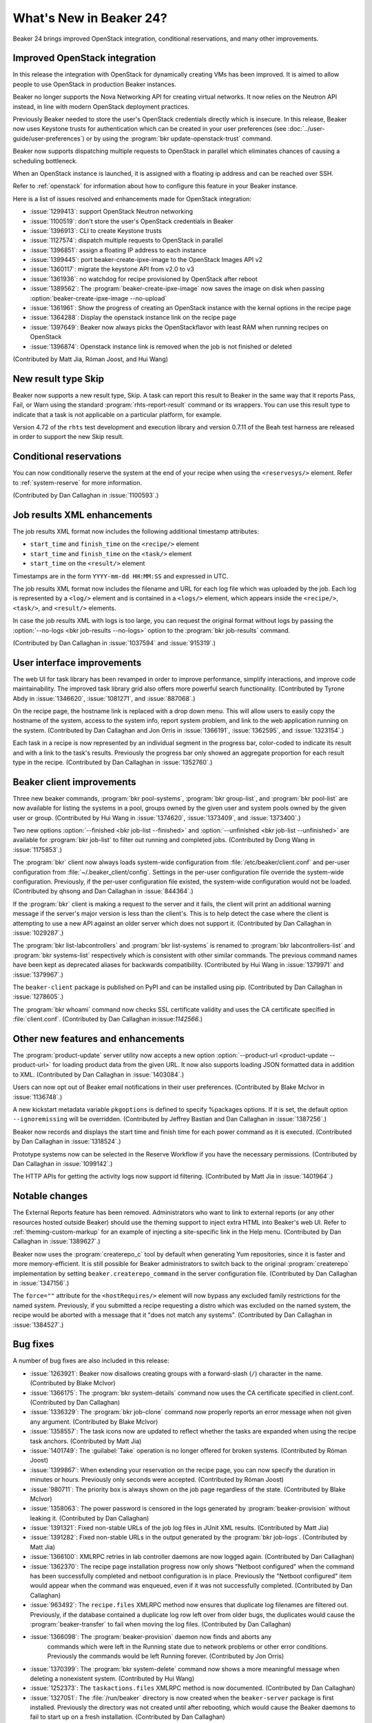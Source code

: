 What's New in Beaker 24?
========================

Beaker 24 brings improved OpenStack integration, conditional reservations, and many
other improvements.

Improved OpenStack integration
------------------------------

In this release the integration with OpenStack for dynamically creating VMs has
been improved. It is aimed to allow people to use OpenStack in production Beaker
instances.

Beaker no longer supports the Nova Networking API for creating virtual networks.
It now relies on the Neutron API instead, in line with modern OpenStack deployment
practices.

Previously Beaker needed to store the user's OpenStack credentials directly which
is insecure. In this release, Beaker now uses Keystone trusts for authentication
which can be created in your user preferences (see :doc:`../user-guide/user-preferences`)
or by using the :program:`bkr update-openstack-trust` command.

Beaker now supports dispatching multiple requests to OpenStack in parallel which
eliminates chances of causing a scheduling bottleneck.

When an OpenStack instance is launched, it is assigned with a floating ip address
and can be reached over SSH.

Refer to :ref:`openstack` for information about how to configure this feature 
in your Beaker instance.

Here is a list of issues resolved and enhancements made for OpenStack integration:

* :issue:`1299413`: support OpenStack Neutron networking
* :issue:`1100519`: don't store the user's OpenStack credentials in Beaker
* :issue:`1396913`: CLI to create Keystone trusts
* :issue:`1127574`: dispatch multiple requests to OpenStack in parallel
* :issue:`1396851`: assign a floating IP address to each instance
* :issue:`1399445`: port beaker-create-ipxe-image to the OpenStack Images API v2
* :issue:`1360117`: migrate the keystone API from v2.0 to v3
* :issue:`1361936`: no watchdog for recipe provisioned by OpenStack after reboot
* :issue:`1389562`: The :program:`beaker-create-ipxe-image` now saves the image
  on disk when passing :option:`beaker-create-ipxe-image --no-upload`
* :issue:`1361961`: Show the progress of creating an OpenStack instance with the kernal
  options in the recipe page
* :issue:`1364288`: Display the openstack instance link on the recipe page
* :issue:`1397649`: Beaker now always picks the OpenStackflavor with least RAM
  when running recipes on OpenStack
* :issue:`1396874`: Openstack instance link is removed when the job is not
  finished or deleted

(Contributed by Matt Jia, Róman Joost, and Hui Wang)

New result type Skip
--------------------

Beaker now supports a new result type, Skip. A task can report this result to 
Beaker in the same way that it reports Pass, Fail, or Warn using the standard 
:program:`rhts-report-result` command or its wrappers. You can use this result 
type to indicate that a task is not applicable on a particular platform, for 
example.

Version 4.72 of the ``rhts`` test development and execution library and version 0.7.11
of the Beah test harness are released in order to support the new Skip result.

Conditional reservations
------------------------

You can now conditionally reserve the system at the end of your recipe when 
using the ``<reservesys/>`` element. Refer to :ref:`system-reserve`
for more information.

(Contributed by Dan Callaghan in :issue:`1100593`.)

Job results XML enhancements
----------------------------

The job results XML format now includes the following additional timestamp 
attributes:

* ``start_time`` and ``finish_time`` on the ``<recipe/>`` element
* ``start_time`` and ``finish_time`` on the ``<task/>`` element
* ``start_time`` on the ``<result/>`` element

Timestamps are in the form ``YYYY-mm-dd HH:MM:SS`` and expressed in UTC.

The job results XML format now includes the filename and URL for each log file 
which was uploaded by the job. Each log is represented by a ``<log/>`` element 
and is contained in a ``<logs/>`` element, which appears inside the 
``<recipe/>``, ``<task/>``, and ``<result/>`` elements.

In case the job results XML with logs is too large, you can request the 
original format without logs by passing the :option:`--no-logs
<bkr job-results --no-logs>` option to the :program:`bkr job-results` command.

(Contributed by Dan Callaghan in :issue:`1037594` and :issue:`915319`.)

User interface improvements
---------------------------

The web UI for task library has been revamped in order to improve performance,
simplify interactions, and improve code maintainability. The improved task library grid
also offers more powerful search functionality. (Contributed by Tyrone Abdy in :issue:`1346620`,
:issue:`1081271`, and :issue:`887068`.)

On the recipe page, the hostname link is replaced with a drop down menu. This
will allow users to easily copy the hostname of the system, access to the
system info, report system problem, and link to the web application running on the
system. (Contributed by Dan Callaghan and Jon Orris in :issue:`1366191`, :issue:`1362595`,
and :issue:`1323154`.)

Each task in a recipe is now represented by an individual segment in the 
progress bar, color-coded to indicate its result and with a link to the task's 
results. Previously the progress bar only showed an aggregate proportion for 
each result type in the recipe. (Contributed by Dan Callaghan in :issue:`1352760`.)

Beaker client improvements
--------------------------

Three new beaker commands, :program:`bkr pool-systems`, :program:`bkr group-list`,
and :program:`bkr pool-list` are now available for listing the systems in a pool,
groups owned by the given user and system pools owned by the given user or group.
(Contributed by Hui Wang in :issue:`1374620`, :issue:`1373409`, and :issue:`1373400`.)

Two new options :option:`--finished <bkr job-list --finished>` and :option:`--unfinished <bkr job-list --unfinished>`
are available for :program:`bkr job-list` to filter out running and completed
jobs.
(Contributed by Dong Wang in :issue:`1175853`.)

The :program:`bkr` client now always loads system-wide configuration from  
:file:`/etc/beaker/client.conf` and per-user configuration from 
:file:`~/.beaker_client/config`. Settings in the per-user configuration file 
override the system-wide configuration. Previously, if the per-user 
configuration file existed, the system-wide configuration would not be loaded.
(Contributed by qhsong and Dan Callaghan in :issue:`844364`.)

If the :program:`bkr` client is making a request to the server and it fails, 
the client will print an additional warning message if the server's major 
version is less than the client's. This is to help detect the case where the 
client is attempting to use a new API against an older server which does not 
support it. (Contributed by Dan Callaghan in :issue:`1029287`.)

The :program:`bkr list-labcontrollers` and :program:`bkr list-systems` is
renamed to :program:`bkr labcontrollers-list` and :program:`bkr systems-list`
respectively which is consistent with other similar commands. The previous command
names have been kept as deprecated aliases for backwards compatibility.
(Contributed by Hui Wang in :issue:`1379971` and :issue:`1379967`.)

The ``beaker-client`` package is published on PyPI and can be installed using pip.
(Contributed by Dan Callaghan in :issue:`1278605`.)

The :program:`bkr whoami` command now checks SSL certificate validity and uses
the CA certificate specified in :file:`client.conf`.
(Contributed by Dan Callaghan in:issue:`1142566`.)

Other new features and enhancements
-----------------------------------

The :program:`product-update` server utility now accepts a new option 
:option:`--product-url <product-update --product-url>` for loading product data
from the given URL. It now also supports loading JSON formatted data in addition
to XML. (Contributed by Dan Callaghan in :issue:`1403084`.)

Users can now opt out of Beaker email notifications in their user preferences. (Contributed by
Blake McIvor in :issue:`1136748`.)

A new kickstart metadata variable ``pkgoptions`` is defined to specify %packages options.
If it is set, the default option ``--ignoremissing`` will be overridden. (Contributed
by Jeffrey Bastian and Dan Callaghan in :issue:`1387256`.)

Beaker now records and displays the start time and finish time for each power 
command as it is executed.
(Contributed by Dan Callaghan in :issue:`1318524`.)

Prototype systems now can be selected in the Reserve Workflow if you have the
necessary permissions. (Contributed by Dan Callaghan in :issue:`1099142`.)

The HTTP APIs for getting the activity logs now support id filtering.
(Contributed by Matt Jia in :issue:`1401964`.)

Notable changes
---------------

The External Reports feature has been removed. Administrators who want to link 
to external reports (or any other resources hosted outside Beaker) should use 
the theming support to inject extra HTML into Beaker's web UI. Refer to 
:ref:`theming-custom-markup` for an example of injecting a site-specific link 
in the Help menu. (Contributed by Dan Callaghan in :issue:`1389627`.)

Beaker now uses the :program:`createrepo_c` tool by default when generating Yum 
repositories, since it is faster and more memory-efficient. It is still 
possible for Beaker administrators to switch back to the original 
:program:`createrepo` implementation by setting ``beaker.createrepo_command`` 
in the server configuration file. (Contributed by Dan Callaghan in :issue:`1347156`.)

The ``force=""`` attribute for the ``<hostRequires/>`` element will now bypass 
any excluded family restrictions for the named system. Previously, if you 
submitted a recipe requesting a distro which was excluded on the named system, 
the recipe would be aborted with a message that it "does not match any 
systems". (Contributed by Dan Callaghan in :issue:`1384527`.)


Bug fixes
---------

A number of bug fixes are also included in this release:

* :issue:`1263921`: Beaker now disallows creating groups with a forward-slash (``/``)
  character in the name.
  (Contributed by Blake McIvor)

* :issue:`1366175`: The :program:`bkr system-details` command now uses the CA certificate
  specified in client.conf.
  (Contributed by Dan Callaghan)

* :issue:`1336329`: The :program:`bkr job-clone` command now properly reports an error
  message when not given any argument.
  (Contributed by Blake McIvor)

* :issue:`1358557`: The task icons now are updated to reflect whether the tasks
  are expanded when using the recipe task anchors.
  (Contributed by Matt Jia)

* :issue:`1401749`: The :guilabel:`Take` operation is no longer offered for broken systems.
  (Contributed by Róman Joost)

* :issue:`1399867`: When extending your reservation on the recipe page, you can now specify
  the duration in minutes or hours. Previously only seconds were accepted.
  (Contributed by Róman Joost)

* :issue:`980711`: The priority box is always shown on the job page regardless of
  the state.
  (Contributed by Blake McIvor)

* :issue:`1358063`: The power password is censored in the logs generated by
  :program:`beaker-provision` without leaking it.
  (Contributed by Dan Callaghan)

* :issue:`1391321`: Fixed non-stable URLs of the job log files in JUnit XML results.
  (Contributed by Matt Jia)

* :issue:`1391282`: Fixed non-stable URLs in the output generated by the :program:`bkr job-logs`.
  (Contributed by Matt Jia)

* :issue:`1366100`: XMLRPC retries in lab controller daemons are now logged again.
  (Contributed by Dan Callaghan)

* :issue:`1362370`: The recipe page installation progress now only shows "Netboot configured"
  when the command has been successfully completed and netboot configuration is in place.
  Previously the "Netboot configured" item would appear when the command was enqueued,
  even if it was not successfully completed.
  (Contributed by Dan Callaghan)

* :issue:`963492`: The ``recipe.files`` XMLRPC method now ensures that duplicate
  log filenames are filtered out. Previously, if the database contained a duplicate
  log row left over from older bugs, the duplicates would cause the :program:`beaker-transfer`
  to fail when moving the log files.
  (Contributed by Dan Callaghan)

* :issue:`1366098`: The :program:`beaker-provision` daemon now finds and aborts any
   commands which were left in the Running state due to network problems or other error
   conditions. Previously the commands would be left Running forever.
   (Contributed by Jon Orris)

* :issue:`1370399`: The :program:`bkr system-delete` command now shows a more meaningful
  message when deleting a nonexistent system.
  (Contributed by Hui Wang)

* :issue:`1252373`: The ``taskactions.files`` XMLRPC method is now documented.
  (Contributed by Dan Callaghan)

* :issue:`1327051`: The :file:`/run/beaker` directory is now created when the
  ``beaker-server`` package is first installed. Previously the directory
  was not created until after rebooting, which would cause the Beaker daemons to
  fail to start up on a fresh installation.
  (Contributed by Dan Callaghan)

* :issue:`1410089`: The location attribute of guest recipe XML now matches the URL
  which Beaker used in generating the kickstart.
  (Contributed by Dan Callaghan)

* :issue:`1174615`: The :program:`bkr job-cancel` command now shows a proper
  message when given an invalid task.
  (Contributed by Dong Wang)

* :issue:`1224848`: The database query used for pagination on the executed tasks page has been optimized
  in order to avoid producing a large temptable in MySQL that can cause errors when loading
  the page.
  (Contributed by Jon Orris)

.. Unreleased bugs:

    * :issue:`1395155`: 500 Internal error message show when inputting wrong user/password
      in Openstack Keystone Trust.
      (Contributed by Róman Joost)
    * :issue:`1390409`: Fixed recipe quick info for OpenStack instances where FQDN is
      not known yet.
      (Contributed by Matt Jia)
    * :issue:`1336272`: dogfood tests can fail because beaker-provision is trying to
      use fence_ilo to power on a non-existent machine.
      (Contributed by Dan Callaghan)
    * :issue:`1361007`: failed to stop Openstack instance
      (Contributed by Matt Jia)
    * :issue:`1389185`: fails to delete OpenStack network with Conflict (HTTP 409) error
      (Contributed by Matt Jia)
    * :issue:`1376650`: downgrade to 23 fails if commands have been run:
      duplicate primary key inserting into activity
      (Contributed by Dan Callaghan)
    * :issue:`969235`: Add version check tests for server utilities.
      (Contributed by Dan Callaghan)
    * :issue:`1361002`: 500 Internal Server Error when using OpenStack
      (Contributed by Matt Jia)
    * :issue:`1410692`:  Fixed a regression in guest recipe XML generation, where
      the guest-related XML attributes were not being correctly injected onto the ``<guestrecipe>``
      element. 
      (Contributed by Dan Callaghan)

.. internal only:
    * :issue:`1225982`
